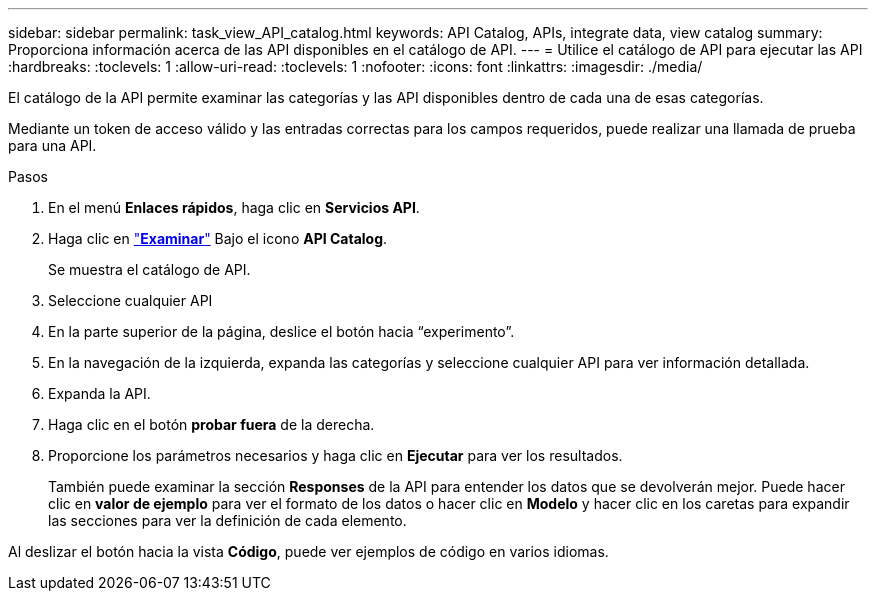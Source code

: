 ---
sidebar: sidebar 
permalink: task_view_API_catalog.html 
keywords: API Catalog, APIs, integrate data, view catalog 
summary: Proporciona información acerca de las API disponibles en el catálogo de API. 
---
= Utilice el catálogo de API para ejecutar las API
:hardbreaks:
:toclevels: 1
:allow-uri-read: 
:toclevels: 1
:nofooter: 
:icons: font
:linkattrs: 
:imagesdir: ./media/


[role="lead"]
El catálogo de la API permite examinar las categorías y las API disponibles dentro de cada una de esas categorías.

Mediante un token de acceso válido y las entradas correctas para los campos requeridos, puede realizar una llamada de prueba para una API.

.Pasos
. En el menú *Enlaces rápidos*, haga clic en *Servicios API*.
. Haga clic en link:https://activeiq.netapp.com/catalog/internal/api-reference/introduction["*Examinar*"^] Bajo el icono *API Catalog*.
+
Se muestra el catálogo de API.

. Seleccione cualquier API
. En la parte superior de la página, deslice el botón hacia “experimento”.
. En la navegación de la izquierda, expanda las categorías y seleccione cualquier API para ver información detallada.
. Expanda la API.
. Haga clic en el botón *probar fuera* de la derecha.
. Proporcione los parámetros necesarios y haga clic en *Ejecutar* para ver los resultados.
+
También puede examinar la sección *Responses* de la API para entender los datos que se devolverán mejor. Puede hacer clic en *valor de ejemplo* para ver el formato de los datos o hacer clic en *Modelo* y hacer clic en los caretas para expandir las secciones para ver la definición de cada elemento.



Al deslizar el botón hacia la vista *Código*, puede ver ejemplos de código en varios idiomas.
